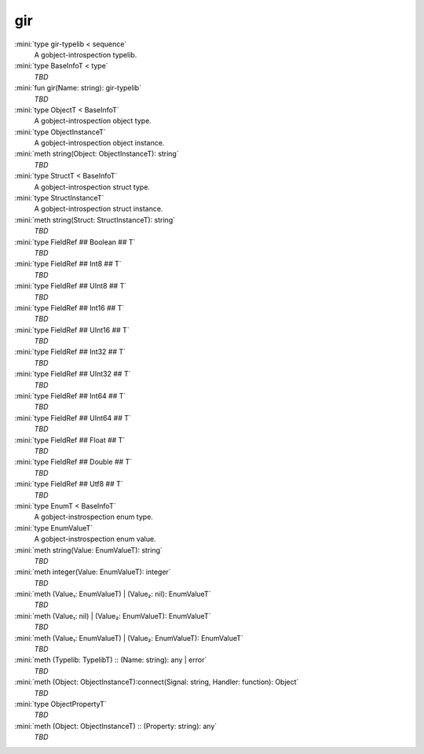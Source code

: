 gir
===

:mini:`type gir-typelib < sequence`
   A gobject-introspection typelib.


:mini:`type BaseInfoT < type`
   *TBD*

:mini:`fun gir(Name: string): gir-typelib`
   *TBD*

:mini:`type ObjectT < BaseInfoT`
   A gobject-introspection object type.


:mini:`type ObjectInstanceT`
   A gobject-introspection object instance.


:mini:`meth string(Object: ObjectInstanceT): string`
   *TBD*

:mini:`type StructT < BaseInfoT`
   A gobject-introspection struct type.


:mini:`type StructInstanceT`
   A gobject-introspection struct instance.


:mini:`meth string(Struct: StructInstanceT): string`
   *TBD*

:mini:`type FieldRef ## Boolean ## T`
   *TBD*

:mini:`type FieldRef ## Int8 ## T`
   *TBD*

:mini:`type FieldRef ## UInt8 ## T`
   *TBD*

:mini:`type FieldRef ## Int16 ## T`
   *TBD*

:mini:`type FieldRef ## UInt16 ## T`
   *TBD*

:mini:`type FieldRef ## Int32 ## T`
   *TBD*

:mini:`type FieldRef ## UInt32 ## T`
   *TBD*

:mini:`type FieldRef ## Int64 ## T`
   *TBD*

:mini:`type FieldRef ## UInt64 ## T`
   *TBD*

:mini:`type FieldRef ## Float ## T`
   *TBD*

:mini:`type FieldRef ## Double ## T`
   *TBD*

:mini:`type FieldRef ## Utf8 ## T`
   *TBD*

:mini:`type EnumT < BaseInfoT`
   A gobject-instrospection enum type.


:mini:`type EnumValueT`
   A gobject-instrospection enum value.


:mini:`meth string(Value: EnumValueT): string`
   *TBD*

:mini:`meth integer(Value: EnumValueT): integer`
   *TBD*

:mini:`meth (Value₁: EnumValueT) | (Value₂: nil): EnumValueT`
   *TBD*

:mini:`meth (Value₁: nil) | (Value₂: EnumValueT): EnumValueT`
   *TBD*

:mini:`meth (Value₁: EnumValueT) | (Value₂: EnumValueT): EnumValueT`
   *TBD*

:mini:`meth (Typelib: TypelibT) :: (Name: string): any | error`
   *TBD*

:mini:`meth (Object: ObjectInstanceT):connect(Signal: string, Handler: function): Object`
   *TBD*

:mini:`type ObjectPropertyT`
   *TBD*

:mini:`meth (Object: ObjectInstanceT) :: (Property: string): any`
   *TBD*


